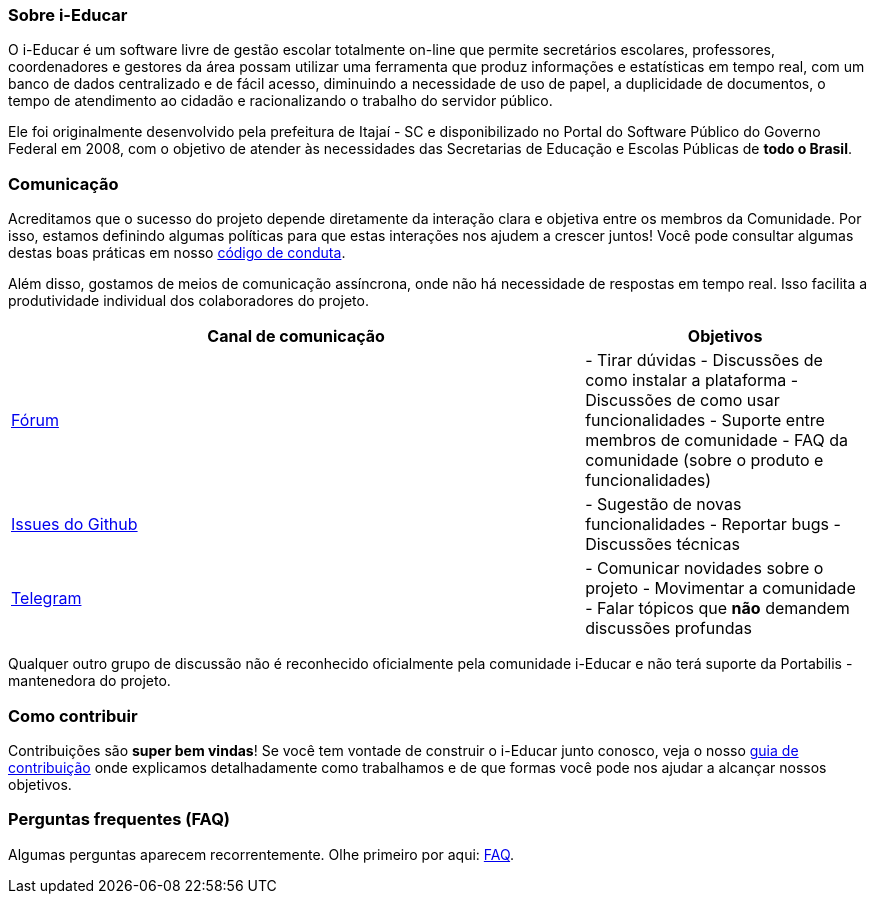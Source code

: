 === Sobre i-Educar

O i-Educar é um software livre de gestão escolar totalmente on-line que
permite secretários escolares, professores, coordenadores e gestores da
área possam utilizar uma ferramenta que produz informações e
estatísticas em tempo real, com um banco de dados centralizado e de
fácil acesso, diminuindo a necessidade de uso de papel, a duplicidade de
documentos, o tempo de atendimento ao cidadão e racionalizando o
trabalho do servidor público.

Ele foi originalmente desenvolvido pela prefeitura de Itajaí - SC e
disponibilizado no Portal do Software Público do Governo Federal em
2008, com o objetivo de atender às necessidades das Secretarias de
Educação e Escolas Públicas de *todo o Brasil*.

=== Comunicação

Acreditamos que o sucesso do projeto depende diretamente da interação
clara e objetiva entre os membros da Comunidade. Por isso, estamos
definindo algumas políticas para que estas interações nos ajudem a
crescer juntos! Você pode consultar algumas destas boas práticas em
nosso
https://github.com/portabilis/i-educar/blob/master/code-of-conduct.md[código
de conduta].

Além disso, gostamos de meios de comunicação assíncrona, onde não há
necessidade de respostas em tempo real. Isso facilita a produtividade
individual dos colaboradores do projeto.

[width="100%",cols="67%,33%",options="header",]
|===
|Canal de comunicação |Objetivos
|https://forum.ieducar.org[Fórum] |- Tirar dúvidas - Discussões de como
instalar a plataforma - Discussões de como usar funcionalidades -
Suporte entre membros de comunidade - FAQ da comunidade (sobre o produto
e funcionalidades)

|https://github.com/portabilis/i-educar/issues/new/choose[Issues do
Github] |- Sugestão de novas funcionalidades - Reportar bugs -
Discussões técnicas

|https://t.me/ieducar[Telegram] |- Comunicar novidades sobre o projeto -
Movimentar a comunidade - Falar tópicos que *não* demandem discussões
profundas
|===

Qualquer outro grupo de discussão não é reconhecido oficialmente pela
comunidade i-Educar e não terá suporte da Portabilis - mantenedora do
projeto.

=== Como contribuir

Contribuições são *super bem vindas*! Se você tem vontade de construir o
i-Educar junto conosco, veja o nosso link:./contributing.md[guia de
contribuição] onde explicamos detalhadamente como trabalhamos e de que
formas você pode nos ajudar a alcançar nossos objetivos.

=== Perguntas frequentes (FAQ)

Algumas perguntas aparecem recorrentemente. Olhe primeiro por aqui:
https://github.com/portabilis/i-educar-website/blob/master/docs/faq.md[FAQ].
